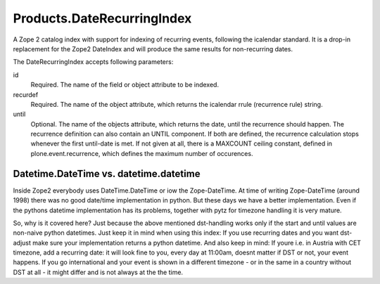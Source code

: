 ===========================
Products.DateRecurringIndex
===========================

A Zope 2 catalog index with support for indexing of recurring events, following
the icalendar standard. It is a drop-in replacement for the Zope2 DateIndex and
will produce the same results for non-recurring dates.

The DateRecurringIndex accepts following parameters:

id
    Required. The name of the field or object attribute to be indexed.

recurdef
    Required. The name of the object attribute, which returns the icalendar
    rrule (recurrence rule) string.

until
    Optional. The name of the objects attribute, which returns the date, until
    the recurrence should happen. The recurrence definition can also contain an
    UNTIL component. If both are defined, the recurrence calculation stops 
    whenever the first until-date is met. If not given at all, there is a
    MAXCOUNT ceiling constant, defined in plone.event.recurrence, which defines
    the maximum number of occurences.


Datetime.DateTime vs. datetime.datetime
=======================================

Inside Zope2 everybody uses DateTime.DateTime or iow the Zope-DateTime. At time
of writing Zope-DateTime (around 1998) there was no good date/time
implementation in python. But these days  we have a better implementation.
Even if the pythons datetime implementation has its problems, together with pytz
for timezone handling it is very mature.

So, why is it covered here? Just because the above mentioned dst-handling works
only if the start and until values are non-naive python datetimes. Just keep it
in mind when using this index: If you use recurring dates and you want
dst-adjust make sure your implementation returns a python datetime. And also
keep in mind: If youre i.e. in Austria with CET timezone, add a recurring date:
it will look fine to you, every day at 11:00am, doesnt matter if DST or not,
your event happens. If you go international and your event is shown in a
different timezone - or in the same in a country without DST at all - it might
differ and is not always at the the time.
